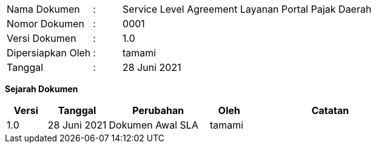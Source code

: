 [width="100%",cols="3,^1,10"]
|======
| Nama Dokumen | : | Service Level Agreement Layanan Portal Pajak Daerah
| Nomor Dokumen | : | 0001
| Versi Dokumen | : | 1.0
| Dipersiapkan Oleh | : | tamami
| Tanggal | : | 28 Juni 2021
|======

*Sejarah Dokumen*

[width="100%",options="header",cols="2,3,5,2,8"]
|======
| Versi | Tanggal | Perubahan | Oleh | Catatan
| 1.0 | 28 Juni 2021 | Dokumen Awal SLA | tamami | 
|======

<<<